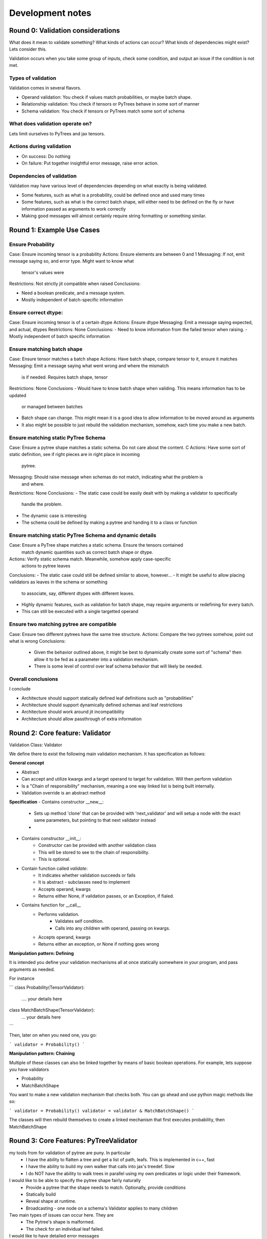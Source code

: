 Development notes
#################

Round 0: Validation considerations
===========================

What does it mean to validate something? What kinds of actions can occur? What
kinds of dependencies might exist? Lets consider this.

Validation occurs when you take some group of inputs, check some condition, and
output an issue if the condition is not met.

Types of validation
-------------------

Validation comes in several flavors.

- Operand validation: You check if values match probabilities, or maybe batch shape.
- Relationship validation: You check if tensors or PyTrees behave in some sort of manner
- Schema validation: You check if tensors or PyTrees match some sort of schema

What does validation operate on?
--------------------------------

Lets limit ourselves to PyTrees and jax tensors.

Actions during validation
-------------------------

- On success: Do nothing
- On failure: Put together insightful error message, raise error action.

Dependencies of validation
--------------------------

Validation may have various level of dependencies depending on what exactly
is being validated.

- Some features, such as what is a probability, could be defined once and used many times
- Some features, such as what is the correct batch shape, will either need to be defined
  on the fly or have information passed as arguments to work correctly
- Making good messages will almost certainly require string formatting or something similar.

Round 1: Example Use Cases
=================================

Ensure Probability
------------------

Case: Ensure incoming tensor is a probability
Actions: Ensure elements are between 0 and 1
Messaging: If not, emit message saying so, and error type. Might want to know what
           tensor's values were
Restrictions: Not strictly jit compatible when raised
Conclusions:

-   Need a boolean predicate, and a message system.
-   Mostly independent of batch-specific information

Ensure correct dtype:
---------------------

Case: Ensure incoming tensor is of a certain dtype
Actions: Ensure dtype
Messaging: Emit a message saying expected, and actual, dtypes
Restrictions: None
Conclusions:
-   Need to know information from the failed tensor when raising.
-   Mostly independent of batch specific information

Ensure matching batch shape
---------------------------

Case: Ensure tensor matches a batch shape
Actions: Have batch shape, compare tensor to it, ensure it matches
Messaging: Emit a message saying what went wrong and where the mismatch
           is if needed. Requires batch shape, tensor
Restrictions: None
Conclusions
-   Would have to know batch shape when validing. This means information has to be updated
    or managed between batches
-   Batch shape can change. This might mean it is a good idea to allow information to
    be moved around as arguments
-   It also might be possible to just rebuild the validation mechanism, somehow,
    each time you make a new batch.

Ensure matching static PyTree Schema
-----------------------------

Case: Ensure a pytree shape matches a static schema. Do not care about the content. C
Actions: Have some sort of static definition, see if right pieces are in right place in incoming
         pytree.
Messaging: Should raise message when schemas do not match, indicating what the problem is
           and where.
Restrictions: None
Conclusions:
-   The static case could be easily dealt with by making a validator to specifically
    handle the problem.
-   The dynamic case is interesting
-   The schema could be defined by making a pytree and handing it to a class or function

Ensure matching static PyTree Schema and dynamic details
--------------------------------------------------------

Case: Ensure a PyTree shape matches a static schema. Ensure the tensors contained
      match dynamic quantities such as correct batch shape or dtype.
Actions: Verify static schema match. Meanwhile, somehow apply case-specific
         actions to pytree leaves
Conclusions:
-   The static case could still be defined similar to above, however...
-   It might be useful to allow placing validators as leaves in the schema or something
    to associate, say, different dtypes with different leaves.
-   Highly dynamic features, such as validation for batch shape, may require arguments or
    redefining for every batch.
-   This can still be executed with a single targetted operand

Ensure two matching pytree are compatible
------------------------------------------------

Case: Ensure two different pytrees have the same tree structure.
Actions: Compare the two pytrees somehow, point out what is wrong
Conclusions:
    - Given the behavior outlined above, it might be best to
      dynamically create some sort of "schema" then allow it to be fed as a parameter
      into a validation mechanism.
    - There is some level of control over leaf schema behavior that will likely be needed.

Overall conclusions
-------------------

I conclude

- Architecture should support statically defined leaf definitions such as "probabilities"
- Architecture should support dynamically defined schemas and leaf restrictions
- Architecture should work around jit incompatibility
- Architecture should allow passthrough of extra information

Round 2: Core feature: Validator
======================

Validation Class: Validator

We define there to exist the following main
validation mechanism. It has specification as follows:

**General concept**

- Abstract
- Can accept and utilize kwargs and a target operand to target for validation. Will then
  perform validation
- Is a "Chain of responsibility" mechanism, meaning a one way
  linked list is being built internally.
- Validation override is an abstract method

**Specification**
- Contains constructor __new__:
    - Sets up method 'clone' that can be provided with 'next_validator' and
      will setup a node with the exact same parameters, but pointing to that
      next validator instead
    -
- Contains constructor __init__:
    - Constructor can be provided with another validation class
    - This will be stored to see to the chain of responsibility.
    - This is optional.
- Contain function called *validate*:
    - It indicates whether validation succeeds or fails
    - It is abstract - subclasses need to implement
    - Accepts operand, kwargs
    - Returns either None, if validation passes, or an Exception, if fialed.
- Contains function for __call__
    - Performs validation.
        - Validates self condition.
        - Calls into any children with operand, passing on kwargs.
    - Accepts operand, kwargs
    - Returns either an exception, or None if nothing goes wrong

**Manipulation pattern: Defining**

It is intended you define your validation mechanisms all at once
statically somewhere in your program, and pass arguments as needed.

For instance

```
class Probability(TensorValidator):
    .... your details here

class MatchBatchShape(TensorValidator):
    ... your details here
```

Then, later on when you need one, you go:

```
validator = Probability()
```

**Manipulation pattern: Chaining**

Multiple of these classes can also be linked together by means of basic
boolean operations. For example, lets suppose you have validators

-   Probability
-   MatchBatchShape

You want to make a new validation mechanism that checks both. You can go ahead
and use python magic methods like so:

```
validator = Probability()
validator = validator & MatchBatchShape()
```

The classes will then rebuild themselves to create a linked mechanism that first
executes probability, then MatchBatchShape

Round 3: Core Features: PyTreeValidator
=======================================

my tools from for validation of pytree are puny. In particular
    - I have the ability to flatten a tree and get a list of path, leafs. This is implemented in c++, fast
    - I have the ability to build my own walker that calls into jax's treedef. Slow
    - I do NOT have the ability to walk trees in parallel using my own predicates or logic
      under their framework.

I would like to be able to specify the pytree shape fairly naturally
    - Provide a pytree that the shape needs to match. Optionally, provide conditions
    - Statically build
    - Reveal shape at runtime.
    - Broadcasting - one node on a schema's Validator applies to many children


Two main types of issues can occur here. They are
    - The Pytree's shape is malformed.
    - The check for an individual leaf failed.

I would like to have detailed error messages
    - This includes information on where the nodes diverge.

So:
    - flatten both schema and operand trees
    - walk through children, and compare
    - Pass through validator checks, and provide useful error info on WHERE a pytree is malformed

schema
------

A schema is an object that contains a pytree with children of None or Validator. Downstream objects
will broadcast a schema if needed - this means that if the schema ends on a validator leaf, while the operand
pytree ends on a branch, all decendent children of that branch will see the same validator leaf applied to them.

- The pytree may be filled with any jax nodes, so long as they terminate with None or Validator
- The schema has a method .attach_head, that takes every child node and inserts the head at the front, like:
    new_node = head & node
- The schema has a method .attach_tail. It takes every node and inserts tail near the end. Like:
    new_node = node & tail

error messages
--------------

Structural issue messages:

- point out something is missing or different, and where it is
for example:

"Along branches: x/y/z

The following difference occurred between original and novel branch

                original,                  novel
                KeyNode("hi"),           Keynode("hi")
difference ->   KeyNode("potato")        Keynode("tomato")
difference ->   KeyNode("tomato")        Keynode("potato")

Getting this done means:

- Notice when the keypaths become incompatible
- Track down where the divergence happens
- Mockup children at that level, extract info
- Reveal this info in console.
condition-by-condition
----------------------

No issue:
    - The paths match. We apply the validator. It matches
Broadcasting:
    - The paths do not match. check if
Lets say we are walking the above. What can happen?
    - We compare the paths. They do not match.
    - We check for

Round 2: Core Features: Schema Class
====================================

The Schema class is responsible for presenting
and otherwise knowing how to handle and look at pytrees
in a jax environment. PyTreeValidators, meanwhile, can anchor and consume
schema specifications.

Schema
------

**What is a Schema?**

A schema is a representation of a PyTree
structure consisting of a PyTree itself, wherein
the leaves are either None or a TensorValidator

When filled only with Nones, you are validating only the tensor
structure. Where a TensorValidator exists, that will be checked

We will also throw the result in a Schema wrapper class, just to be
safe.

**How is a Schema Used**

A downstream structure, perhaps a PyTreeValidator,
can consume a schema. It will verify the same or compatible
pytree exists, and apply tensor validators where they
exist.

**Schema Broadcasting**

If a schema is used to validate a tree where like nodes
in the schema terminate in a TensorValidator, but like nodes
in the tree terminate in a branch, *Schema Broadcasting* is
expected to occur.

Under this operation, for each subnode in the tree we
reuse the TensorValidator we saw earlier again and
again, applying it to each subnode.

**Specs**

Schema is a dataclass. It contains two fields:

- Schema: The PyTree representing the schema.

**Function: make_schema**

Make schema makes, as you might expect, a schema out of an
example pytree, and is designed to make schema use easier.

It behaves roughly like follows
def make_schema(pytree,
                construction_callback: Optional[Callable[[Any], Optional[TensorValidator] = None
                broadcast: bool = True,
                )->Schema:

    Walk the provided pytree, replacing leaves. When you hit a leaf:
    -  Start the result in state None
    -  If provided, call the construction callback with the leaf, and merge with current

    return the tree inside a Schema, with leaves replaced.



PyTreeValidator
---------------

A PyTreeValidator is responsible for consuming a schema and performing validation

**Main idea**

The PyTreeValidator can consume a schema at construction time, or recieve one
as a kwargs during runtime. Once it gets the schema, it will walk it in parallel
with the target operand tree and verify the schema and the tree match any TensorValidators


**Schema Tree Shape Validation**

There are several things we need to worry about to make sure the schema's are
the same.

Jax builtin utilities for handling trees includes a certain utility. This utility
is flatten_with_path. It will return a list of tuples containing the detected path
to a leaf, and then the leaf value itself, when you provide it with a pytree. By
providing a small helper function, it will also return something when the input
is None.

So long as we catch every leaf, including none, I think we can make it work.

*PyTree Structure Same*:

So long as the pytree structure is the same, this could prove it. We flatten both
trees. Then we walk through their shape/path tuples in parallel. So long as the
path keys are the same, which are in a conveniently hashable tuple, we accept the
structure to be the same.

While we are visiting the nodes, we can apply whatever other validation actions we
need

*PyTree Structures broadcastable*

In the case of a broadcast being required, it will eventually become
the case that the schema node_paths no longer are compatible with the
operand node_paths. Fortunately, this is also handlable. Two trees are
compatible for tree broadcast if they have the same shape until one of them
reaches a leaf

We check if the path for the operand is longer than the path for the
schema. If it is, it might be broadcastable. We then check if the path
of the operand, concatenated to the length of the schema path, are the same

If it is, we are in broadcast mode, and take appropriate action

*Pytrees incompatible*

Otherwise, the pytrees will be found to be incompatible.

** Specs **

fields:
- Common: A TensorValidator that is applied to all leaves.
- Mode: One of "header" or "tail". Lets the class know whether to
        apply common before anything leaf-specific, or after
- Schema: One of either a Schema, or a string specifying what the kwarg will be for it
- Broadcast: A bool. Whether to allow broadcast, or throw errors

methods

constructor:
    - The constructor is used to setup mode and schema information
    - The constructor accepts two parameters. One, required, is schema. This
      should either be a Schema or a string. The , Mode, is optional. It
      should be among "header" or "tail". Default will be header, for no particular
      reason.

    - Either way, we set the Schema and Mode

merge_tensor_validators:
    - Accepts a tensor validator
    - Merges it with Common, either as the head or tail depending on mode. Uses self

validate_leaf:
 - Validates whether a leaf is compatible
    - Accepts the leaf to validate, and the TensorValidator
    - Merges the TensorValidator with the common TensorValidator
    - Executes the validation against the leaf
    - return the result, which is either None or an Exception

validate:
- Validates whether a particular PyTree is compatible with a particular schema
-

The base schema specification

**Main idea**

This class will contain within it fields which can
represent the pytree.

This Pytree can have leaves of type TensorValidator or None.

Downstream, something will consume the schema and check that the
tree structure matches, and if the leaves are not none, apply the
TensorValidators to the given leaf positions.



PyTreeValidator
---------------

The basic PyTreeValidator

A PyTree Validator MUST get a schema from somewhere

**Schema**

The base schema class. It consists of fields, and some methods

fields:
- Structure: A PyTree. The leaves of the pytree Must


**BroadcastableSchema**

Records the proper structure a PyTree should posses. Any tensor structures
that are chained to this schema should automatically

**Identical


Round 1: Config Supported features
===================================

The user should have certain configuration options. I brainstorm, then
focus on the core pieces, here. See Decisions on Errors and Validation
for details.

considerations
--------------

Performance:
    - Validation inevitably steals some level of performance. Particularly if
      validation is going to involve python callbacks, it can have a severe
      negative effect
    - It would be great if we could shut it off as needed

Jit Compatibility:

-   One of the central issues here is that not all validation actions are
    jit-compatible. Getting around this means, in essence, either not performing
    validation based tensor values, or performing it in such a way that it cannot
    halt the execution of a program.
-   Ideas include allowing the user to specify when to raise errors, and printing
    issues to the console without

Logging:
    - It would be useful if the user can specify how to handle an error
      once it occurs.

Preliminary Config Options
--------------------------

Detail level.
    - Off: No validation
    - Basic: Only basic validation.
    - Advanced: Validation also inspects value-based criteria

- Error Converter: Mainly ensures jit statements are sane
    - Off: Raise directly as given
    - Warnings: Convert incompatible to console warnings
    - Checkify: Convert all to checkify statements.
    - Raise: Raise incompatible errors. Breaks jit compatibilty.

- Logging:
    - Console: Outputs sent to console, errors raises
    - Callback: Call a callback with the message and error
    - File: Print the message to a file

Round 2: Programmer wants
=========================

We consider what would be useful to have
when defining classes and associated validation actions
for the first time.

Setup once, use many times:
    - Ensure you can setup the validation mechanism for a process, then use it over and over again
    - This likely will happen before the class defintion.
    - Maybe a builder?
Compose existing validation:
    - It might be nice to, for instance, be able to compose a validator that says something is a probablity
      with one that checks for a dtype.
    - However, this might also end up looking confusing for the maintainer..
Flexible error types:
    - Despite this, I would still like to be able to raise an error of a particular type such
      as a value error or runtime error. At a minimum, I would like to include such
      information in my messages.
Hidden magic and extensibility
    - Configuration should be mostly done elsewhere from the location of
      the validation engine.
Relationships:
    - I should be able to setup schemas
    - I should be able to assert two features share a schema.
    - I should be able to generate a schema on the fly so I can assert pytrees match
Batch issues
    - I need to be able to elegantly handle validation involving batch shape.0
Messages:
    - Detailed error messages with arguments are needed to make best use of
      any validation mechanism
    - Hopefully, I should be able to provide an error message with formatting arguments,
      and provide the arguments itself at validation time.

Round 3: Preliminary Architecture
=================================

Propose the following preliminary architecture

Predicates Primitives Registry
------------------------------

- What is it?
    - The predicates primitives registry consists of string keys which indicate the name
      of a validation predicate such as "probability" or "floating", and code associated
      with that key which checks the satisfaction of the operand
    - Conceptually, it should be a define-once, use many object.
- How does it work?
    - There will exist a registry of validation predicates.
    - Each registry entry will consist of a name and a function returning a bool
    - There will be setters and support functions to set or get from the registry
- How to use it?

- There will exist a registry of validation predicates. Each predicate will consist of
  a name, which acts as a key, and a piece of code which accepts an operand to validate
  and returns a bool. False will indicate the operand failed validation
- The registry is intended to be populated in a central location
  such as a "validation" python file by validation primitives capable of
  checking things like dtype, probability satisfaction, and various other parameters
- The primitives are NOT associated with a particular situation yet, and do not
  have an error type tied to them.
- The primitives DO have tied to them postprocessing information such as whether
  or not they are jit compatible, and anything else I can think of that might
  be important.

Validator
---------

- What is it?
    - Validation occurs in objects known as "validators"
    - Conceptually, a "validator" is tied to a particular logical tensor or object.
    - It binds validation primitives to the local information needed to raise the proper
      error
    - It emits the proper error to the logging observer.
- How does it work?

Validator Builder
-----------------

Planned features
^^^^^^^^^^^^^^^^

Modes definition:

- Validation_Details_Level enum
    - Three modes
        - Off
        - Basics
        - Advanced: Default
    - Off: No validation occurs
    - Basics: Only things that do not break jit occur
    - Advance: All validation occurs

- Validation_Jit_Config
    - Debug: Cannot jit
    - Warnings: Can jit, raises warning to console
    - Checkify: Can jit, but must stage checkify. Raises errors in checkify.

- Logging_Mode enum:
    - Three modes:
        - Console: Raises issues to console
        - File: Dumps errors into a file along a particular path
        - Callback: Captures issue, pushes them into callback

Validation_Config dataclass:
    validation_detail_level: str =



Validation Operators:
- ValidationOperator:
    - Contains a single validation operation
    - Will have an validation predicate function. Must return true to pass
    - Will have a validation failed function. This will accept a formatted message
      and should promise to raise an error in some way.
    - Will have a raising
    - Will have a details message function. This is a format string
    - Will have a flag called
    - Has a __call__ mechanism that accepts
        - A operand mode
        - A validation mode
        -

- "Validator" class:

    - This is a combination of a builder and a callable.
      You might refer to it as a prototype? Anyhow,
      It is designed to be built once with the validation
      and warnings definitions provided, then executed many times.

      Unlike just about every other class, it is stateful. This is because,
      since it will be built once and only jitted after building, there will
      be nothing that can change between runs.

    - Builder mode -
        - Can attach error raising validation predicate function and issue details message
        - Can attach warning raising validation predicate function and issue details message
        - May define kwargs with message which to fill in with details message.
    - Callable mode - Will execute validation
            - Called with operand to validate,validation mode, and error message arguments
            - Executes validation.
            - Raises errors or prints warnings as appropriate.

Validation Registry:
    - A registry into which various validators can be placed.
    - Emphasizes the define-once, use-many nature of validators.
    - Register_validator:
        - Adds validator to the registry
        - Must define a name to get it from
    - Get_Validator:
        - Gets a validator that has been registered by name.

Support features
^^^^^^^^^^^^^^^^